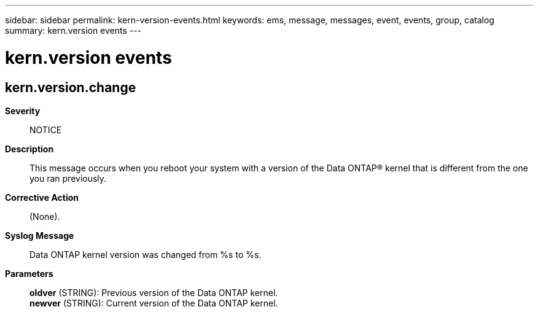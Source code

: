 ---
sidebar: sidebar
permalink: kern-version-events.html
keywords: ems, message, messages, event, events, group, catalog
summary: kern.version events
---

= kern.version events
:toc: macro
:toclevels: 1
:hardbreaks:
:nofooter:
:icons: font
:linkattrs:
:imagesdir: ./media/

== kern.version.change
*Severity*::
NOTICE
*Description*::
This message occurs when you reboot your system with a version of the Data ONTAP(R) kernel that is different from the one you ran previously.
*Corrective Action*::
(None).
*Syslog Message*::
Data ONTAP kernel version was changed from %s to %s.
*Parameters*::
*oldver* (STRING): Previous version of the Data ONTAP kernel.
*newver* (STRING): Current version of the Data ONTAP kernel.
